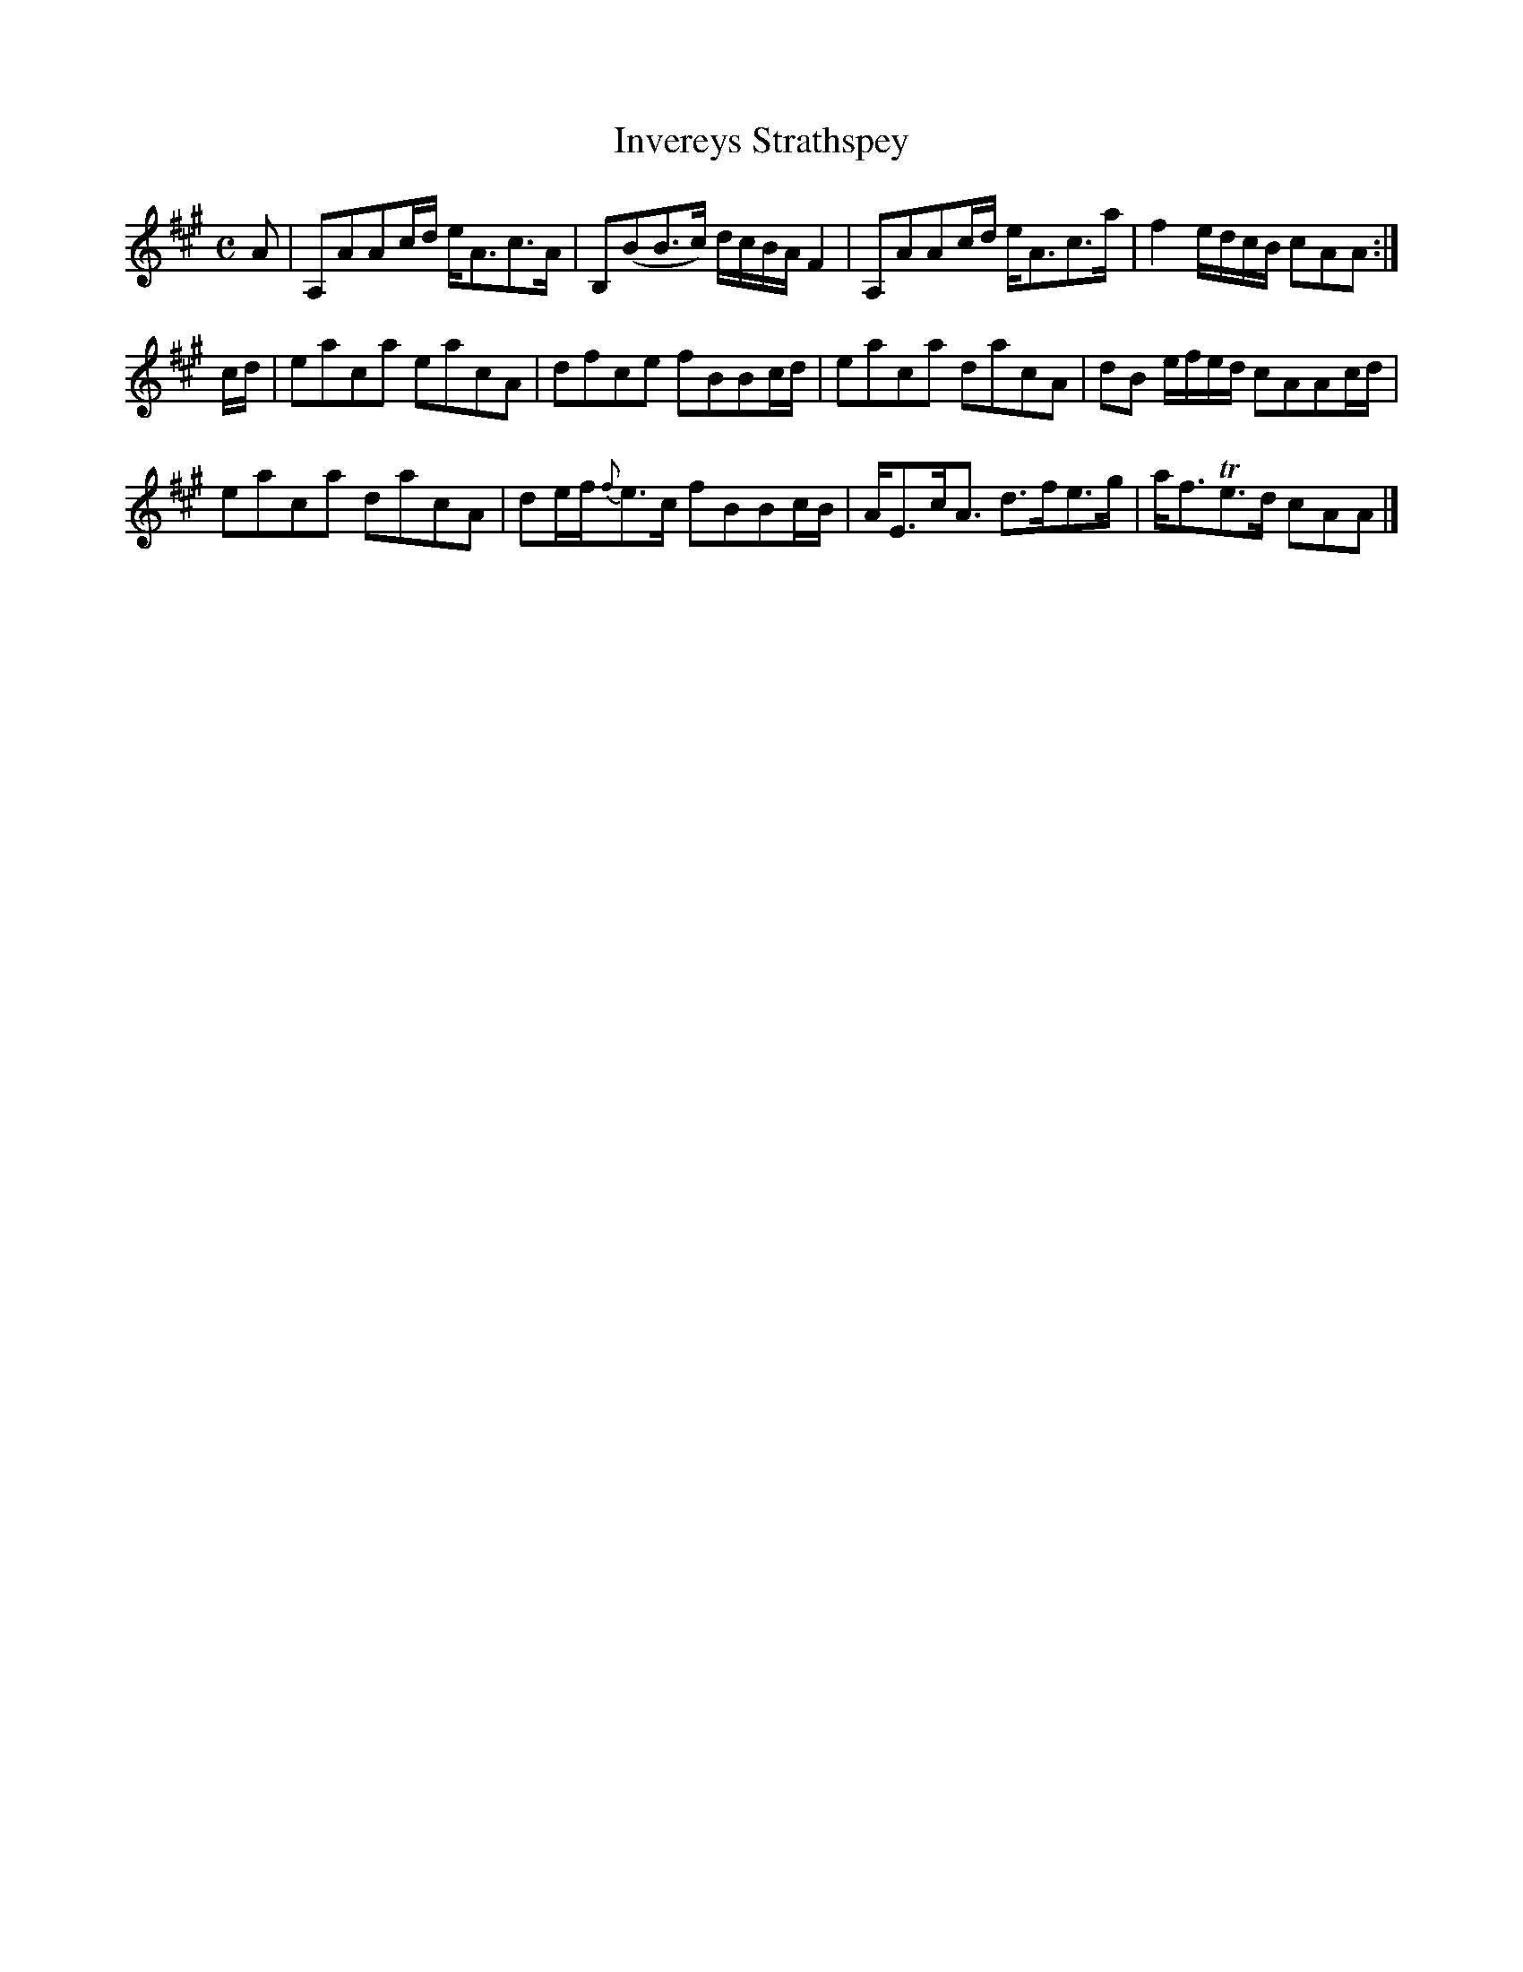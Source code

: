 X:47
T:Invereys Strathspey
S:Petrie's Collection of Strathspey Reels and Country Dances &c., 1790
Z:Steve Wyrick <sjwyrick'at'gmail'dot'com>, 3/20/04
N:Petrie's First Collection, page 21
L:1/8
M:C
R:Strathspey
K:A
A   |A,AAc/d/ e<Ac>A|B,(BB>c)    d/c/B/A/ F2|A,AAc/d/ e<Ac>a|f2 e/d/c/B/ cAA    :|
c/d/|eaca     eacA  |dfce        fBBc/d/    |eaca     dacA  |dB e/f/e/d/ cAAc/d/ |
     eaca     dacA  |de/f/{f}e>c fBBc/B/    |A<Ec<A   d>fe>g|a<fTe>d     cAA    |]

